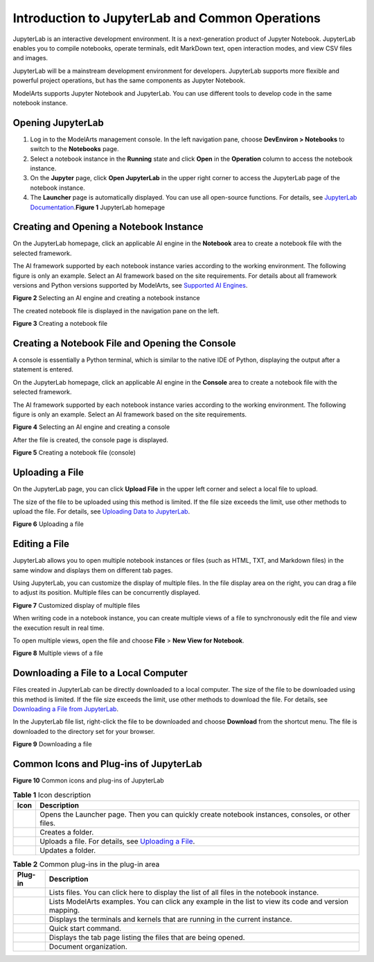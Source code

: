 Introduction to JupyterLab and Common Operations
================================================

JupyterLab is an interactive development environment. It is a next-generation product of Jupyter Notebook. JupyterLab enables you to compile notebooks, operate terminals, edit MarkDown text, open interaction modes, and view CSV files and images.

JupyterLab will be a mainstream development environment for developers. JupyterLab supports more flexible and powerful project operations, but has the same components as Jupyter Notebook.

ModelArts supports Jupyter Notebook and JupyterLab. You can use different tools to develop code in the same notebook instance.

Opening JupyterLab
------------------

#. Log in to the ModelArts management console. In the left navigation pane, choose **DevEnviron > Notebooks** to switch to the **Notebooks** page.
#. Select a notebook instance in the **Running** state and click **Open** in the **Operation** column to access the notebook instance.
#. On the **Jupyter** page, click **Open JupyterLab** in the upper right corner to access the JupyterLab page of the notebook instance.
#. The **Launcher** page is automatically displayed. You can use all open-source functions. For details, see `JupyterLab Documentation <https://jupyterlab.readthedocs.io/en/stable/>`__.\ **Figure 1** JupyterLab homepage
   |image1|

Creating and Opening a Notebook Instance
----------------------------------------

On the JupyterLab homepage, click an applicable AI engine in the **Notebook** area to create a notebook file with the selected framework.

The AI framework supported by each notebook instance varies according to the working environment. The following figure is only an example. Select an AI framework based on the site requirements. For details about all framework versions and Python versions supported by ModelArts, see `Supported AI Engines <../../devenviron_(notebook)/introduction_to_notebook.html#modelarts_23_0033__en-us_topic_0162690357_section191109611479>`__.

| **Figure 2** Selecting an AI engine and creating a notebook instance
| |image2|

The created notebook file is displayed in the navigation pane on the left.

| **Figure 3** Creating a notebook file
| |image3|

Creating a Notebook File and Opening the Console
------------------------------------------------

A console is essentially a Python terminal, which is similar to the native IDE of Python, displaying the output after a statement is entered.

On the JupyterLab homepage, click an applicable AI engine in the **Console** area to create a notebook file with the selected framework.

The AI framework supported by each notebook instance varies according to the working environment. The following figure is only an example. Select an AI framework based on the site requirements.

| **Figure 4** Selecting an AI engine and creating a console
| |image4|

After the file is created, the console page is displayed.

| **Figure 5** Creating a notebook file (console)
| |image5|

Uploading a File
----------------

On the JupyterLab page, you can click **Upload File** in the upper left corner and select a local file to upload.

The size of the file to be uploaded using this method is limited. If the file size exceeds the limit, use other methods to upload the file. For details, see `Uploading Data to JupyterLab <../../devenviron_(notebook)/using_jupyterlab/uploading_and_downloading_data/uploading_data_to_jupyterlab.html>`__.

| **Figure 6** Uploading a file
| |image6|

Editing a File
--------------

JupyterLab allows you to open multiple notebook instances or files (such as HTML, TXT, and Markdown files) in the same window and displays them on different tab pages.

Using JupyterLab, you can customize the display of multiple files. In the file display area on the right, you can drag a file to adjust its position. Multiple files can be concurrently displayed.

| **Figure 7** Customized display of multiple files
| |image7|

When writing code in a notebook instance, you can create multiple views of a file to synchronously edit the file and view the execution result in real time.

To open multiple views, open the file and choose **File** > **New View for Notebook**.

| **Figure 8** Multiple views of a file
| |image8|

Downloading a File to a Local Computer
--------------------------------------

Files created in JupyterLab can be directly downloaded to a local computer. The size of the file to be downloaded using this method is limited. If the file size exceeds the limit, use other methods to download the file. For details, see `Downloading a File from JupyterLab <../../devenviron_(notebook)/using_jupyterlab/uploading_and_downloading_data/downloading_a_file_from_jupyterlab.html>`__.

In the JupyterLab file list, right-click the file to be downloaded and choose **Download** from the shortcut menu. The file is downloaded to the directory set for your browser.

| **Figure 9** Downloading a file
| |image9|

Common Icons and Plug-ins of JupyterLab
---------------------------------------

| **Figure 10** Common icons and plug-ins of JupyterLab
| |image10| 

.. _modelarts_23_0209__en-us_topic_0208766071_table17325391430:

.. table:: **Table 1** Icon description

   +-----------+-------------------------------------------------------------------------------------------------------------------------+
   | Icon      | Description                                                                                                             |
   +===========+=========================================================================================================================+
   | |image15| | Opens the Launcher page. Then you can quickly create notebook instances, consoles, or other files.                      |
   +-----------+-------------------------------------------------------------------------------------------------------------------------+
   | |image16| | Creates a folder.                                                                                                       |
   +-----------+-------------------------------------------------------------------------------------------------------------------------+
   | |image17| | Uploads a file. For details, see `Uploading a File <#modelarts_23_0209__en-us_topic_0208766071_section172463910383>`__. |
   +-----------+-------------------------------------------------------------------------------------------------------------------------+
   | |image18| | Updates a folder.                                                                                                       |
   +-----------+-------------------------------------------------------------------------------------------------------------------------+



.. _modelarts_23_0209__en-us_topic_0208766071_table8147032134415:

.. table:: **Table 2** Common plug-ins in the plug-in area

   +-----------+-------------------------------------------------------------------------------------------------------+
   | Plug-in   | Description                                                                                           |
   +===========+=======================================================================================================+
   | |image25| | Lists files. You can click here to display the list of all files in the notebook instance.            |
   +-----------+-------------------------------------------------------------------------------------------------------+
   | |image26| | Lists ModelArts examples. You can click any example in the list to view its code and version mapping. |
   +-----------+-------------------------------------------------------------------------------------------------------+
   | |image27| | Displays the terminals and kernels that are running in the current instance.                          |
   +-----------+-------------------------------------------------------------------------------------------------------+
   | |image28| | Quick start command.                                                                                  |
   +-----------+-------------------------------------------------------------------------------------------------------+
   | |image29| | Displays the tab page listing the files that are being opened.                                        |
   +-----------+-------------------------------------------------------------------------------------------------------+
   | |image30| | Document organization.                                                                                |
   +-----------+-------------------------------------------------------------------------------------------------------+



.. |image1| image:: /_static/images/en-us_image_0000001110920930.png

.. |image2| image:: /_static/images/en-us_image_0000001157080871.png

.. |image3| image:: /_static/images/en-us_image_0000001110920924.png

.. |image4| image:: /_static/images/en-us_image_0000001156920897.png

.. |image5| image:: /_static/images/en-us_image_0000001110761020.png

.. |image6| image:: /_static/images/en-us_image_0000001110920918.png

.. |image7| image:: /_static/images/en-us_image_0000001157080869.png

.. |image8| image:: /_static/images/en-us_image_0000001110920916.png

.. |image9| image:: /_static/images/en-us_image_0000001157080879.png

.. |image10| image:: /_static/images/en-us_image_0000001110761018.png

.. |image11| image:: /_static/images/en-us_image_0000001110920920.png

.. |image12| image:: /_static/images/en-us_image_0000001157080875.png

.. |image13| image:: /_static/images/en-us_image_0000001156920903.png

.. |image14| image:: /_static/images/en-us_image_0000001156920893.png

.. |image15| image:: /_static/images/en-us_image_0000001110920920.png

.. |image16| image:: /_static/images/en-us_image_0000001157080875.png

.. |image17| image:: /_static/images/en-us_image_0000001156920903.png

.. |image18| image:: /_static/images/en-us_image_0000001156920893.png

.. |image19| image:: /_static/images/en-us_image_0000001110920934.png

.. |image20| image:: /_static/images/en-us_image_0000001110761016.png

.. |image21| image:: /_static/images/en-us_image_0000001157080873.png

.. |image22| image:: /_static/images/en-us_image_0000001156920899.png

.. |image23| image:: /_static/images/en-us_image_0000001156920901.png

.. |image24| image:: /_static/images/en-us_image_0000001156920887.png

.. |image25| image:: /_static/images/en-us_image_0000001110920934.png

.. |image26| image:: /_static/images/en-us_image_0000001110761016.png

.. |image27| image:: /_static/images/en-us_image_0000001157080873.png

.. |image28| image:: /_static/images/en-us_image_0000001156920899.png

.. |image29| image:: /_static/images/en-us_image_0000001156920901.png

.. |image30| image:: /_static/images/en-us_image_0000001156920887.png

